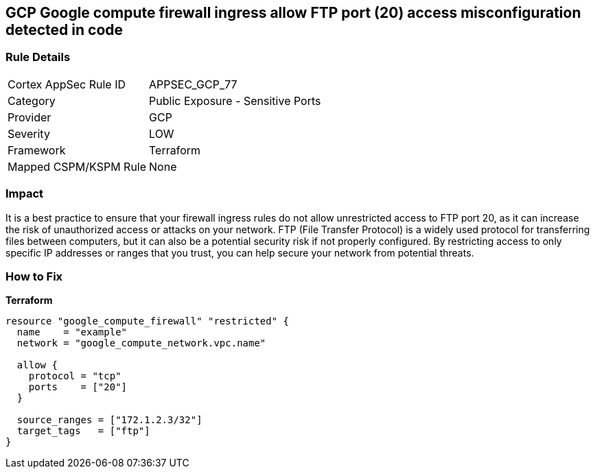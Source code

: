 == GCP Google compute firewall ingress allow FTP port (20) access misconfiguration detected in code


=== Rule Details

[cols="1,2"]
|===
|Cortex AppSec Rule ID |APPSEC_GCP_77
|Category |Public Exposure - Sensitive Ports
|Provider |GCP
|Severity |LOW
|Framework |Terraform
|Mapped CSPM/KSPM Rule |None
|===


=== Impact
It is a best practice to ensure that your firewall ingress rules do not allow unrestricted access to FTP port 20, as it can increase the risk of unauthorized access or attacks on your network.
FTP (File Transfer Protocol) is a widely used protocol for transferring files between computers, but it can also be a potential security risk if not properly configured.
By restricting access to only specific IP addresses or ranges that you trust, you can help secure your network from potential threats.

=== How to Fix


*Terraform* 




[source,go]
----
resource "google_compute_firewall" "restricted" {
  name    = "example"
  network = "google_compute_network.vpc.name"

  allow {
    protocol = "tcp"
    ports    = ["20"]
  }

  source_ranges = ["172.1.2.3/32"]
  target_tags   = ["ftp"]
}
----

